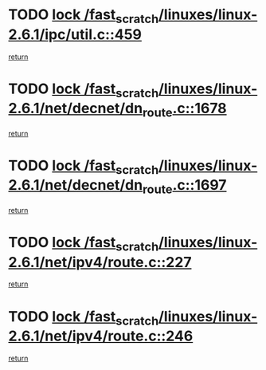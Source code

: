 * TODO [[view:/fast_scratch/linuxes/linux-2.6.1/ipc/util.c::face=ovl-face1::linb=459::colb=1::cole=14][lock /fast_scratch/linuxes/linux-2.6.1/ipc/util.c::459]]
[[view:/fast_scratch/linuxes/linux-2.6.1/ipc/util.c::face=ovl-face2::linb=491::colb=1::cole=7][return]]
* TODO [[view:/fast_scratch/linuxes/linux-2.6.1/net/decnet/dn_route.c::face=ovl-face1::linb=1678::colb=2::cole=15][lock /fast_scratch/linuxes/linux-2.6.1/net/decnet/dn_route.c::1678]]
[[view:/fast_scratch/linuxes/linux-2.6.1/net/decnet/dn_route.c::face=ovl-face2::linb=1684::colb=1::cole=7][return]]
* TODO [[view:/fast_scratch/linuxes/linux-2.6.1/net/decnet/dn_route.c::face=ovl-face1::linb=1697::colb=2::cole=15][lock /fast_scratch/linuxes/linux-2.6.1/net/decnet/dn_route.c::1697]]
[[view:/fast_scratch/linuxes/linux-2.6.1/net/decnet/dn_route.c::face=ovl-face2::linb=1700::colb=1::cole=7][return]]
* TODO [[view:/fast_scratch/linuxes/linux-2.6.1/net/ipv4/route.c::face=ovl-face1::linb=227::colb=2::cole=15][lock /fast_scratch/linuxes/linux-2.6.1/net/ipv4/route.c::227]]
[[view:/fast_scratch/linuxes/linux-2.6.1/net/ipv4/route.c::face=ovl-face2::linb=233::colb=1::cole=7][return]]
* TODO [[view:/fast_scratch/linuxes/linux-2.6.1/net/ipv4/route.c::face=ovl-face1::linb=246::colb=2::cole=15][lock /fast_scratch/linuxes/linux-2.6.1/net/ipv4/route.c::246]]
[[view:/fast_scratch/linuxes/linux-2.6.1/net/ipv4/route.c::face=ovl-face2::linb=249::colb=1::cole=7][return]]
